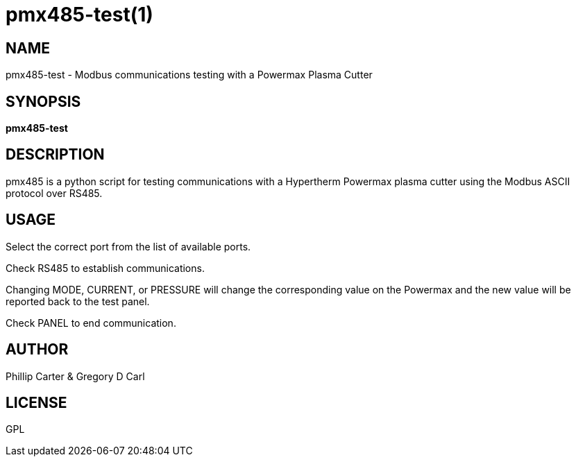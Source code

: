 = pmx485-test(1)

== NAME

pmx485-test - Modbus communications testing with a Powermax Plasma Cutter

== SYNOPSIS

*pmx485-test*

== DESCRIPTION

pmx485 is a python script for testing communications with a Hypertherm
Powermax plasma cutter using the Modbus ASCII protocol over RS485.

== USAGE

Select the correct port from the list of available ports.

Check RS485 to establish communications.

Changing MODE, CURRENT, or PRESSURE will change the corresponding value
on the Powermax and the new value will be reported back to the test panel.

Check PANEL to end communication.

== AUTHOR

Phillip Carter & Gregory D Carl

== LICENSE

GPL
